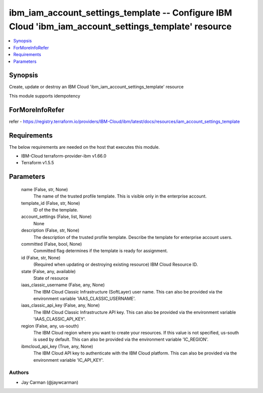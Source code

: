 
ibm_iam_account_settings_template -- Configure IBM Cloud 'ibm_iam_account_settings_template' resource
=====================================================================================================

.. contents::
   :local:
   :depth: 1


Synopsis
--------

Create, update or destroy an IBM Cloud 'ibm_iam_account_settings_template' resource

This module supports idempotency


ForMoreInfoRefer
----------------
refer - https://registry.terraform.io/providers/IBM-Cloud/ibm/latest/docs/resources/iam_account_settings_template

Requirements
------------
The below requirements are needed on the host that executes this module.

- IBM-Cloud terraform-provider-ibm v1.66.0
- Terraform v1.5.5



Parameters
----------

  name (False, str, None)
    The name of the trusted profile template. This is visible only in the enterprise account.


  template_id (False, str, None)
    ID of the the template.


  account_settings (False, list, None)
    None


  description (False, str, None)
    The description of the trusted profile template. Describe the template for enterprise account users.


  committed (False, bool, None)
    Committed flag determines if the template is ready for assignment.


  id (False, str, None)
    (Required when updating or destroying existing resource) IBM Cloud Resource ID.


  state (False, any, available)
    State of resource


  iaas_classic_username (False, any, None)
    The IBM Cloud Classic Infrastructure (SoftLayer) user name. This can also be provided via the environment variable 'IAAS_CLASSIC_USERNAME'.


  iaas_classic_api_key (False, any, None)
    The IBM Cloud Classic Infrastructure API key. This can also be provided via the environment variable 'IAAS_CLASSIC_API_KEY'.


  region (False, any, us-south)
    The IBM Cloud region where you want to create your resources. If this value is not specified, us-south is used by default. This can also be provided via the environment variable 'IC_REGION'.


  ibmcloud_api_key (True, any, None)
    The IBM Cloud API key to authenticate with the IBM Cloud platform. This can also be provided via the environment variable 'IC_API_KEY'.













Authors
~~~~~~~

- Jay Carman (@jaywcarman)

